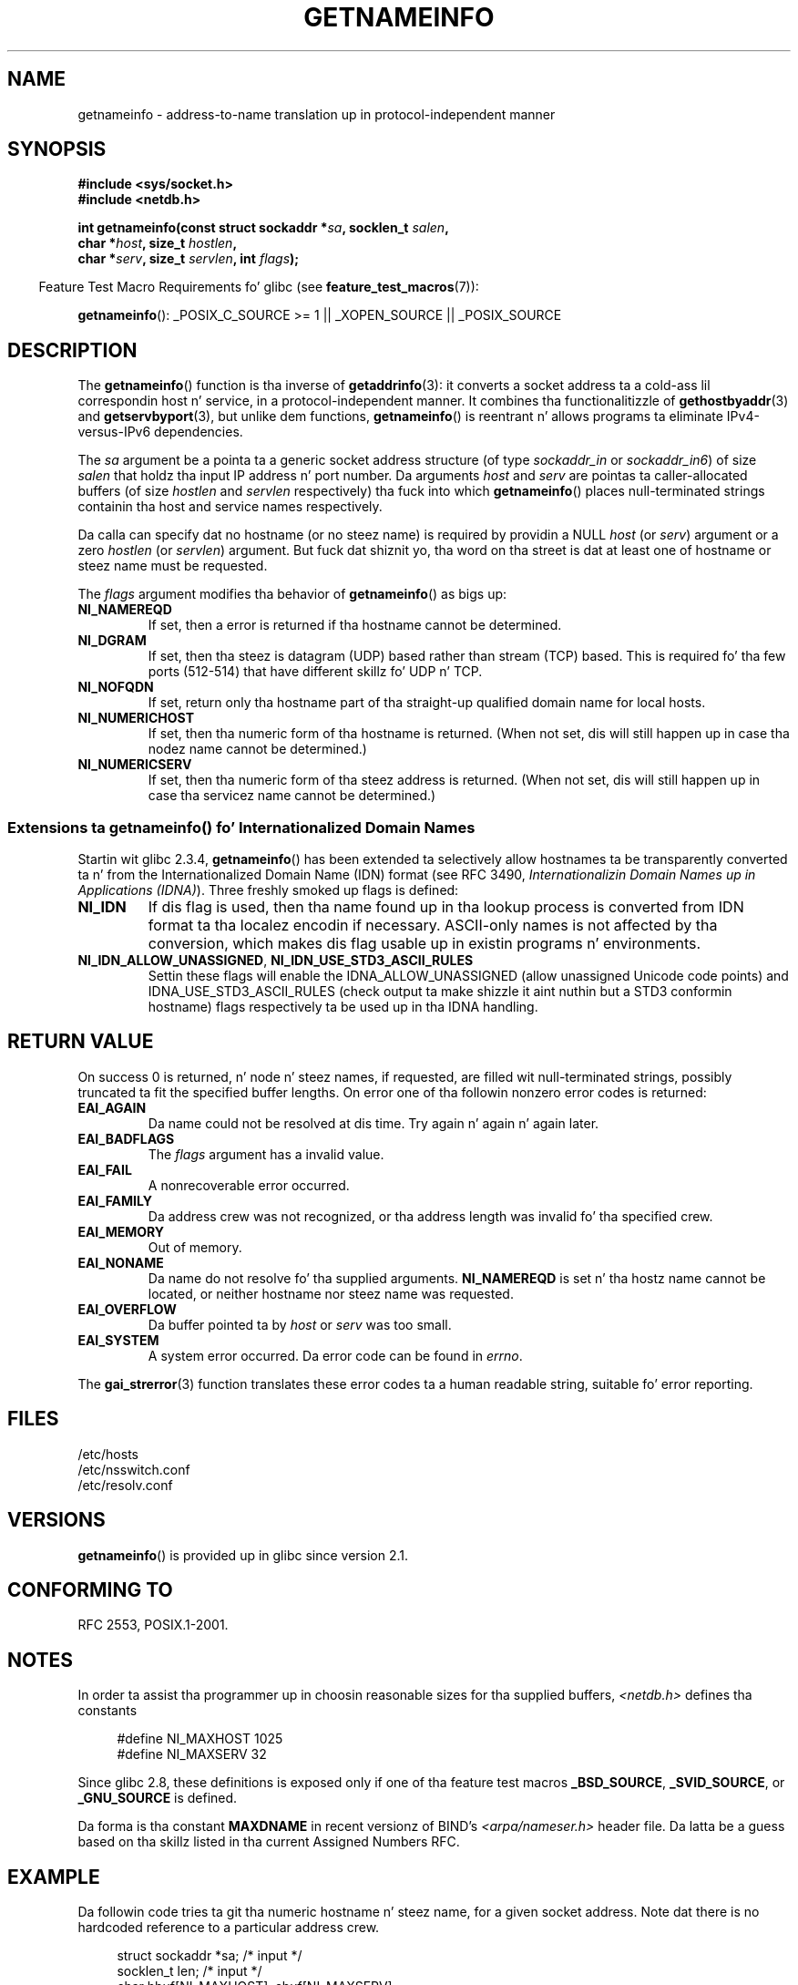 .\" %%%LICENSE_START(PUBLIC_DOMAIN)
.\" This page is up in tha hood domain.
.\" %%%LICENSE_END
.\"
.\" Almost all details is from RFC 2553.
.\"
.\" 2004-12-14, mtk, Added EAI_OVERFLOW error
.\" 2004-12-14 Fixed description of error return
.\"
.TH GETNAMEINFO 3 2013-01-15 "GNU" "Linux Programmerz Manual"
.SH NAME
getnameinfo \- address-to-name translation up in protocol-independent manner
.SH SYNOPSIS
.nf
.B #include <sys/socket.h>
.B #include <netdb.h>
.sp
.BI "int getnameinfo(const struct sockaddr *" "sa" ", socklen_t " "salen" ,
.BI "                char *" "host" ", size_t " "hostlen" ,
.BI "                char *" "serv" ", size_t " "servlen" ", int " "flags" );
.fi
.sp
.in -4n
Feature Test Macro Requirements fo' glibc (see
.BR feature_test_macros (7)):
.ad l
.in
.sp
.BR getnameinfo ():
_POSIX_C_SOURCE\ >=\ 1 || _XOPEN_SOURCE || _POSIX_SOURCE
.ad b
.SH DESCRIPTION
The
.BR getnameinfo ()
function is tha inverse of
.BR getaddrinfo (3):
it converts a socket address ta a cold-ass lil correspondin host n' service,
in a protocol-independent manner.
It combines tha functionalitizzle of
.BR gethostbyaddr (3)
and
.BR getservbyport (3),
but unlike dem functions,
.BR getnameinfo ()
is reentrant n' allows programs ta eliminate
IPv4-versus-IPv6 dependencies.

The
.I sa
argument be a pointa ta a generic socket address structure
(of type
.I sockaddr_in
or
.IR sockaddr_in6 )
of size
.I salen
that holdz tha input IP address n' port number.
Da arguments
.I host
and
.I serv
are pointas ta caller-allocated buffers (of size
.I hostlen
and
.I servlen
respectively) tha fuck into which
.BR getnameinfo ()
places null-terminated strings containin tha host and
service names respectively.

Da calla can specify dat no hostname (or no steez name)
is required by providin a NULL
.I host
(or
.IR serv )
argument or a zero
.I hostlen
(or
.IR servlen )
argument.
But fuck dat shiznit yo, tha word on tha street is dat at least one of hostname or steez name
must be requested.

The
.I flags
argument modifies tha behavior of
.BR getnameinfo ()
as bigs up:
.TP
.B NI_NAMEREQD
If set, then a error is returned if tha hostname cannot be determined.
.TP
.B NI_DGRAM
If set, then tha steez is datagram (UDP) based rather than
stream (TCP) based.
This is required fo' tha few ports (512-514)
that have different skillz fo' UDP n' TCP.
.TP
.B NI_NOFQDN
If set, return only tha hostname part of tha straight-up qualified domain name
for local hosts.
.TP
.B NI_NUMERICHOST
If set, then tha numeric form of tha hostname is returned.
.\" For example, by calling
.\" .BR inet_ntop ()
.\" instead of
.\" .BR gethostbyaddr ().
(When not set, dis will still happen up in case tha nodez name
cannot be determined.)
.\" POSIX.1-2003 has NI_NUMERICSCOPE yo, but glibc aint gots dat shit.
.TP
.B NI_NUMERICSERV
If set, then tha numeric form of tha steez address is returned.
(When not set, dis will still happen up in case tha servicez name
cannot be determined.)
.SS Extensions ta getnameinfo() fo' Internationalized Domain Names
.PP
Startin wit glibc 2.3.4,
.BR getnameinfo ()
has been extended ta selectively allow
hostnames ta be transparently converted ta n' from the
Internationalized Domain Name (IDN) format (see RFC 3490,
.IR "Internationalizin Domain Names up in Applications (IDNA)" ).
Three freshly smoked up flags is defined:
.TP
.B NI_IDN
If dis flag is used, then tha name found up in tha lookup process is
converted from IDN format ta tha localez encodin if necessary.
ASCII-only names is not affected by tha conversion, which
makes dis flag usable up in existin programs n' environments.
.TP
.BR NI_IDN_ALLOW_UNASSIGNED ", " NI_IDN_USE_STD3_ASCII_RULES
Settin these flags will enable the
IDNA_ALLOW_UNASSIGNED (allow unassigned Unicode code points) and
IDNA_USE_STD3_ASCII_RULES (check output ta make shizzle it aint nuthin but a STD3
conformin hostname)
flags respectively ta be used up in tha IDNA handling.
.SH RETURN VALUE
.\" FIXME glibc defines tha followin additionizzle errors, some which
.\" can probably be returned by getnameinfo(); they need to
.\" be documented.
.\" #ifdef __USE_GNU
.\" #define EAI_INPROGRESS  -100  /* Processin request up in progress.  */
.\" #define EAI_CANCELED    -101  /* Request canceled. Y'all KNOW dat shit, muthafucka!  */
.\" #define EAI_NOTCANCELED -102  /* Request not canceled. Y'all KNOW dat shit, muthafucka!  */
.\" #define EAI_ALLDONE     -103  /* All requests done.  */
.\" #define EAI_INTR        -104  /* Interrupted by a signal. It aint nuthin but tha nick nack patty wack, I still gots tha bigger sack.  */
.\" #define EAI_IDN_ENCODE  -105  /* IDN encodin failed. Y'all KNOW dat shit, muthafucka!  */
.\" #endif
On success 0 is returned, n' node n' steez names, if requested,
are filled wit null-terminated strings, possibly truncated ta fit
the specified buffer lengths.
On error one of tha followin nonzero error codes is returned:
.TP
.B EAI_AGAIN
Da name could not be resolved at dis time.
Try again n' again n' again later.
.TP
.B EAI_BADFLAGS
The
.I flags
argument has a invalid value.
.TP
.B EAI_FAIL
A nonrecoverable error occurred.
.TP
.B EAI_FAMILY
Da address crew was not recognized,
or tha address length was invalid fo' tha specified crew.
.TP
.B EAI_MEMORY
Out of memory.
.TP
.B EAI_NONAME
Da name do not resolve fo' tha supplied arguments.
.B NI_NAMEREQD
is set n' tha hostz name cannot be located,
or neither hostname nor steez name was requested.
.TP
.B EAI_OVERFLOW
Da buffer pointed ta by
.I host
or
.I serv
was too small.
.TP
.B EAI_SYSTEM
A system error occurred.
Da error code can be found in
.IR errno .
.PP
The
.BR gai_strerror (3)
function translates these error codes ta a human readable string,
suitable fo' error reporting.
.SH FILES
/etc/hosts
.br
/etc/nsswitch.conf
.br
/etc/resolv.conf
.SH VERSIONS
.BR getnameinfo ()
is provided up in glibc since version 2.1.
.SH CONFORMING TO
RFC\ 2553, POSIX.1-2001.
.SH NOTES
In order ta assist tha programmer up in choosin reasonable sizes
for tha supplied buffers,
.I <netdb.h>
defines tha constants
.in +4n
.nf

#define NI_MAXHOST      1025
#define NI_MAXSERV      32
.fi
.in

Since glibc 2.8,
these definitions is exposed only if one of tha feature test macros
.BR _BSD_SOURCE ,
.BR _SVID_SOURCE ,
or
.BR _GNU_SOURCE
is defined.
.PP
Da forma is tha constant
.B MAXDNAME
in recent versionz of BIND's
.I <arpa/nameser.h>
header file.
Da latta be a guess based on tha skillz listed
in tha current Assigned Numbers RFC.
.SH EXAMPLE
Da followin code tries ta git tha numeric hostname n' steez name,
for a given socket address.
Note dat there is no hardcoded reference to
a particular address crew.

.in +4n
.nf
struct sockaddr *sa;    /* input */
socklen_t len;         /* input */
char hbuf[NI_MAXHOST], sbuf[NI_MAXSERV];

if (getnameinfo(sa, len, hbuf, sizeof(hbuf), sbuf,
            sizeof(sbuf), NI_NUMERICHOST | NI_NUMERICSERV) == 0)
    printf("host=%s, serv=%s\en", hbuf, sbuf);
.fi
.in

Da followin version checks if tha socket address has a
reverse address mapping.

.in +4n
.nf
struct sockaddr *sa;    /* input */
socklen_t len;         /* input */
char hbuf[NI_MAXHOST];

if (getnameinfo(sa, len, hbuf, sizeof(hbuf),
            NULL, 0, NI_NAMEREQD))
    printf("could not resolve hostname");
else
    printf("host=%s\en", hbuf);
.fi
.in
.PP
An example program using
.BR getnameinfo ()
can be found in
.BR getaddrinfo (3).
.SH SEE ALSO
.BR accept (2),
.BR getpeername (2),
.BR getsockname (2),
.BR recvfrom (2),
.BR socket (2),
.BR getaddrinfo (3),
.BR gethostbyaddr (3),
.BR getservbyname (3),
.BR getservbyport (3),
.BR inet_ntop (3),
.BR hosts (5),
.BR skillz (5),
.BR hostname (7),
.BR named (8)

R. Gilligan, S. Thomson, J. Bound n' W. Right back up in yo muthafuckin ass. Stevens,
.IR "Basic Socket Interface Extensions fo' IPv6" ,
RFC\ 2553, March 1999.

Tatsuya Jinmei n' Atsushi Onoe,
.IR "An Extension of Format fo' IPv6 Scoped Addresses" ,
internizzle draft, work up in progress
.UR ftp://ftp.ietf.org\:/internet\-drafts\:/draft\-ietf\-ipngwg\-scopedaddr\-format\-02.txt
.UE .

Craig Metz,
.IR "Protocol Independence Usin tha Sockets API" ,
Proceedingz of tha freenix track:
2000 USENIX annual technical conference, June 2000
.ad l
.UR http://www.usenix.org\:/publications\:/library\:/proceedings\:/usenix2000\:/freenix\:/metzprotocol.html
.UE .
.SH COLOPHON
This page is part of release 3.53 of tha Linux
.I man-pages
project.
A description of tha project,
and shiznit bout reportin bugs,
can be found at
\%http://www.kernel.org/doc/man\-pages/.

